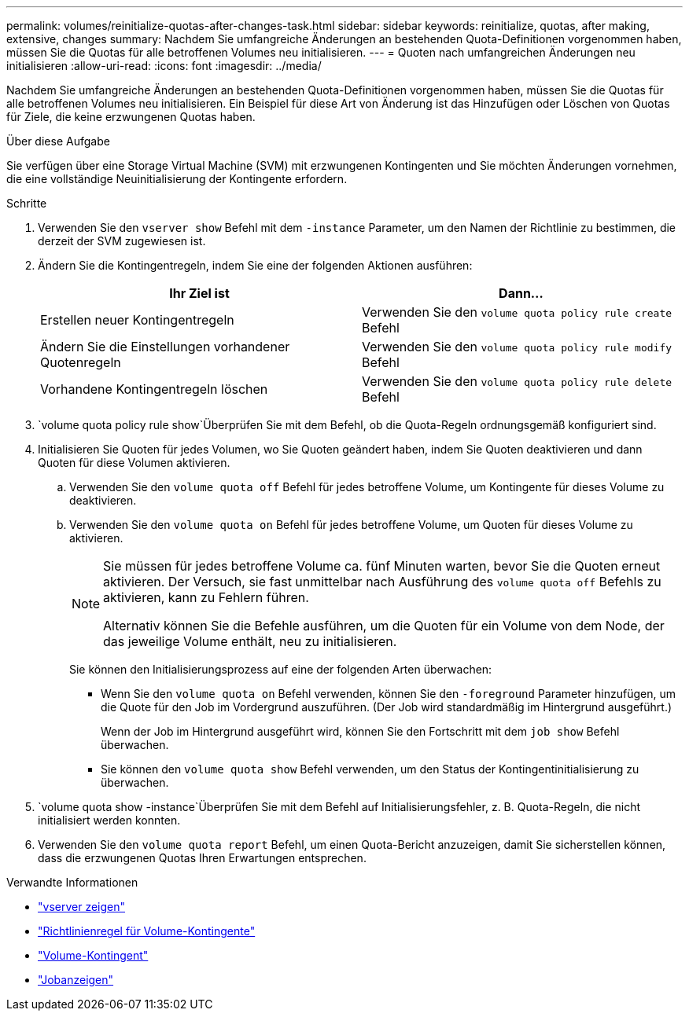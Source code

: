 ---
permalink: volumes/reinitialize-quotas-after-changes-task.html 
sidebar: sidebar 
keywords: reinitialize, quotas, after making, extensive, changes 
summary: Nachdem Sie umfangreiche Änderungen an bestehenden Quota-Definitionen vorgenommen haben, müssen Sie die Quotas für alle betroffenen Volumes neu initialisieren. 
---
= Quoten nach umfangreichen Änderungen neu initialisieren
:allow-uri-read: 
:icons: font
:imagesdir: ../media/


[role="lead"]
Nachdem Sie umfangreiche Änderungen an bestehenden Quota-Definitionen vorgenommen haben, müssen Sie die Quotas für alle betroffenen Volumes neu initialisieren. Ein Beispiel für diese Art von Änderung ist das Hinzufügen oder Löschen von Quotas für Ziele, die keine erzwungenen Quotas haben.

.Über diese Aufgabe
Sie verfügen über eine Storage Virtual Machine (SVM) mit erzwungenen Kontingenten und Sie möchten Änderungen vornehmen, die eine vollständige Neuinitialisierung der Kontingente erfordern.

.Schritte
. Verwenden Sie den `vserver show` Befehl mit dem `-instance` Parameter, um den Namen der Richtlinie zu bestimmen, die derzeit der SVM zugewiesen ist.
. Ändern Sie die Kontingentregeln, indem Sie eine der folgenden Aktionen ausführen:
+
[cols="2*"]
|===
| Ihr Ziel ist | Dann... 


 a| 
Erstellen neuer Kontingentregeln
 a| 
Verwenden Sie den `volume quota policy rule create` Befehl



 a| 
Ändern Sie die Einstellungen vorhandener Quotenregeln
 a| 
Verwenden Sie den `volume quota policy rule modify` Befehl



 a| 
Vorhandene Kontingentregeln löschen
 a| 
Verwenden Sie den `volume quota policy rule delete` Befehl

|===
.  `volume quota policy rule show`Überprüfen Sie mit dem Befehl, ob die Quota-Regeln ordnungsgemäß konfiguriert sind.
. Initialisieren Sie Quoten für jedes Volumen, wo Sie Quoten geändert haben, indem Sie Quoten deaktivieren und dann Quoten für diese Volumen aktivieren.
+
.. Verwenden Sie den `volume quota off` Befehl für jedes betroffene Volume, um Kontingente für dieses Volume zu deaktivieren.
.. Verwenden Sie den `volume quota on` Befehl für jedes betroffene Volume, um Quoten für dieses Volume zu aktivieren.
+
[NOTE]
====
Sie müssen für jedes betroffene Volume ca. fünf Minuten warten, bevor Sie die Quoten erneut aktivieren. Der Versuch, sie fast unmittelbar nach Ausführung des `volume quota off` Befehls zu aktivieren, kann zu Fehlern führen.

Alternativ können Sie die Befehle ausführen, um die Quoten für ein Volume von dem Node, der das jeweilige Volume enthält, neu zu initialisieren.

====
+
Sie können den Initialisierungsprozess auf eine der folgenden Arten überwachen:

+
*** Wenn Sie den `volume quota on` Befehl verwenden, können Sie den `-foreground` Parameter hinzufügen, um die Quote für den Job im Vordergrund auszuführen. (Der Job wird standardmäßig im Hintergrund ausgeführt.)
+
Wenn der Job im Hintergrund ausgeführt wird, können Sie den Fortschritt mit dem `job show` Befehl überwachen.

*** Sie können den `volume quota show` Befehl verwenden, um den Status der Kontingentinitialisierung zu überwachen.




.  `volume quota show -instance`Überprüfen Sie mit dem Befehl auf Initialisierungsfehler, z. B. Quota-Regeln, die nicht initialisiert werden konnten.
. Verwenden Sie den `volume quota report` Befehl, um einen Quota-Bericht anzuzeigen, damit Sie sicherstellen können, dass die erzwungenen Quotas Ihren Erwartungen entsprechen.


.Verwandte Informationen
* link:https://docs.netapp.com/us-en/ontap-cli/vserver-show.html["vserver zeigen"^]
* link:https://docs.netapp.com/us-en/ontap-cli/search.html?q=volume+quota+policy+rule["Richtlinienregel für Volume-Kontingente"^]
* link:https://docs.netapp.com/us-en/ontap-cli/search.html?q=volume+quota["Volume-Kontingent"^]
* link:https://docs.netapp.com/us-en/ontap-cli/job-show.html["Jobanzeigen"^]

